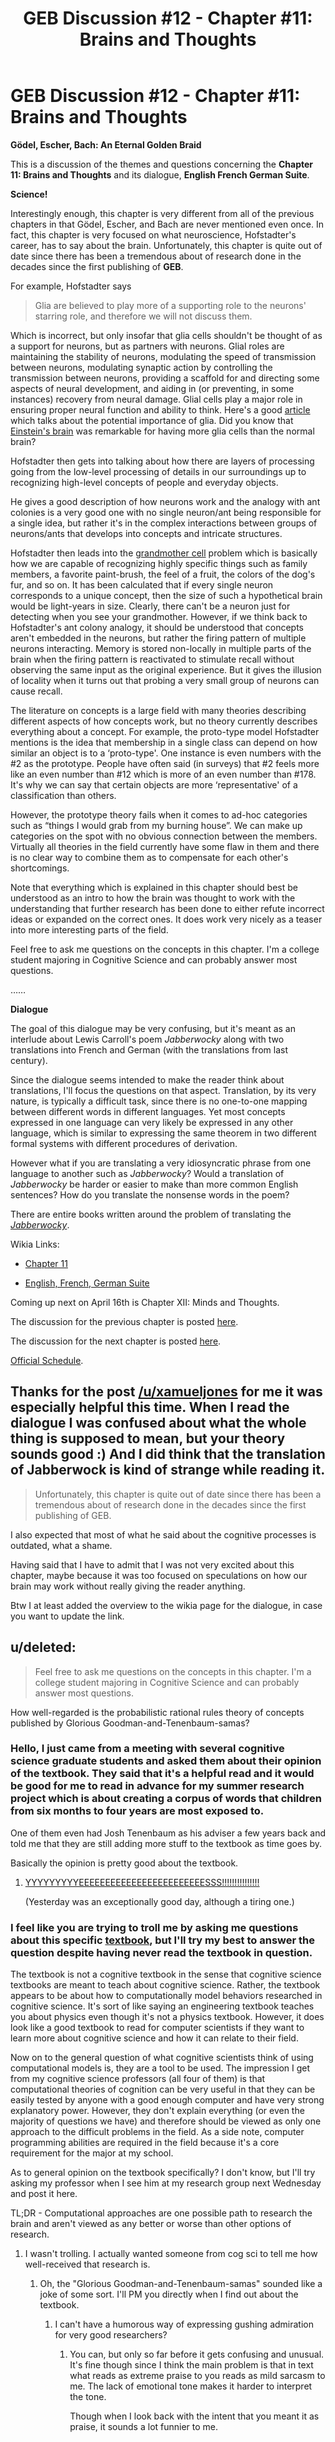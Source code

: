 #+TITLE: GEB Discussion #12 - Chapter #11: Brains and Thoughts

* GEB Discussion #12 - Chapter #11: Brains and Thoughts
:PROPERTIES:
:Author: xamueljones
:Score: 6
:DateUnix: 1429203035.0
:DateShort: 2015-Apr-16
:END:
*Gödel, Escher, Bach: An Eternal Golden Braid*

This is a discussion of the themes and questions concerning the *Chapter 11: Brains and Thoughts* and its dialogue, *English French German Suite*.

*Science!*

Interestingly enough, this chapter is very different from all of the previous chapters in that Gödel, Escher, and Bach are never mentioned even once. In fact, this chapter is very focused on what neuroscience, Hofstadter's career, has to say about the brain. Unfortunately, this chapter is quite out of date since there has been a tremendous about of research done in the decades since the first publishing of *GEB*.

For example, Hofstadter says

#+begin_quote
  Glia are believed to play more of a supporting role to the neurons' starring role, and therefore we will not discuss them.
#+end_quote

Which is incorrect, but only insofar that glia cells shouldn't be thought of as a support for neurons, but as partners with neurons. Glial roles are maintaining the stability of neurons, modulating the speed of transmission between neurons, modulating synaptic action by controlling the transmission between neurons, providing a scaffold for and directing some aspects of neural development, and aiding in (or preventing, in some instances) recovery from neural damage. Glial cells play a major role in ensuring proper neural function and ability to think. Here's a good [[http://www.scientificamerican.com/article/the-root-of-thought-what/][article]] which talks about the potential importance of glia. Did you know that [[http://www.brainfacts.org/brain-basics/neuroanatomy/articles/2010/glia-the-other-brain-cells/][Einstein's brain]] was remarkable for having more glia cells than the normal brain?

Hofstadter then gets into talking about how there are layers of processing going from the low-level processing of details in our surroundings up to recognizing high-level concepts of people and everyday objects.

He gives a good description of how neurons work and the analogy with ant colonies is a very good one with no single neuron/ant being responsible for a single idea, but rather it's in the complex interactions between groups of neurons/ants that develops into concepts and intricate structures.

Hofstadter then leads into the [[http://en.wikipedia.org/wiki/Grandmother_cell][grandmother cell]] problem which is basically how we are capable of recognizing highly specific things such as family members, a favorite paint-brush, the feel of a fruit, the colors of the dog's fur, and so on. It has been calculated that if every single neuron corresponds to a unique concept, then the size of such a hypothetical brain would be light-years in size. Clearly, there can't be a neuron just for detecting when you see your grandmother. However, if we think back to Hofstadter's ant colony analogy, it should be understood that concepts aren't embedded in the neurons, but rather the firing pattern of multiple neurons interacting. Memory is stored non-locally in multiple parts of the brain when the firing pattern is reactivated to stimulate recall without observing the same input as the original experience. But it gives the illusion of locality when it turns out that probing a very small group of neurons can cause recall.

The literature on concepts is a large field with many theories describing different aspects of how concepts work, but no theory currently describes everything about a concept. For example, the proto-type model Hofstadter mentions is the idea that membership in a single class can depend on how similar an object is to a ‘proto-type'. One instance is even numbers with the #2 as the prototype. People have often said (in surveys) that #2 feels more like an even number than #12 which is more of an even number than #178. It's why we can say that certain objects are more ‘representative' of a classification than others.

However, the prototype theory fails when it comes to ad-hoc categories such as “things I would grab from my burning house”. We can make up categories on the spot with no obvious connection between the members. Virtually all theories in the field currently have some flaw in them and there is no clear way to combine them as to compensate for each other's shortcomings.

Note that everything which is explained in this chapter should best be understood as an intro to how the brain was thought to work with the understanding that further research has been done to either refute incorrect ideas or expanded on the correct ones. It does work very nicely as a teaser into more interesting parts of the field.

Feel free to ask me questions on the concepts in this chapter. I'm a college student majoring in Cognitive Science and can probably answer most questions.

......

*Dialogue*

The goal of this dialogue may be very confusing, but it's meant as an interlude about Lewis Carroll's poem /Jabberwocky/ along with two translations into French and German (with the translations from last century).

Since the dialogue seems intended to make the reader think about translations, I'll focus the questions on that aspect. Translation, by its very nature, is typically a difficult task, since there is no one-to-one mapping between different words in different languages. Yet most concepts expressed in one language can very likely be expressed in any other language, which is similar to expressing the same theorem in two different formal systems with different procedures of derivation.

However what if you are translating a very idiosyncratic phrase from one language to another such as /Jabberwocky/? Would a translation of /Jabberwocky/ be harder or easier to make than more common English sentences? How do you translate the nonsense words in the poem?

There are entire books written around the problem of translating the [[http://en.wikipedia.org/wiki/Jabberwocky][/Jabberwocky/]].

Wikia Links:

- [[http://godel-escher-bach.wikia.com/wiki/Chapter_11][Chapter 11]]

- [[http://godel-escher-bach.wikia.com/wiki/English_French_German_Suite][English, French, German Suite]]

Coming up next on April 16th is Chapter XII: Minds and Thoughts.

The discussion for the previous chapter is posted [[http://www.reddit.com/r/rational/comments/32l5ab/geb_discussion_11_chapter_10_levels_of/][here]].

The discussion for the next chapter is posted [[http://www.reddit.com/r/rational/comments/33dmiu/geb_discussion_13_chapter_12_minds_and_thoughts/][here]].

[[http://www.reddit.com/r/rational/comments/2yys1i/lets_start_the_read_through/][Official Schedule]].


** Thanks for the post [[/u/xamueljones]] for me it was especially helpful this time. When I read the dialogue I was confused about what the whole thing is supposed to mean, but your theory sounds good :) And I *did* think that the translation of Jabberwock is kind of strange while reading it.

#+begin_quote
  Unfortunately, this chapter is quite out of date since there has been a tremendous about of research done in the decades since the first publishing of GEB.
#+end_quote

I also expected that most of what he said about the cognitive processes is outdated, what a shame.

Having said that I have to admit that I was not very excited about this chapter, maybe because it was too focused on speculations on how our brain may work without really giving the reader anything.

Btw I at least added the overview to the wikia page for the dialogue, in case you want to update the link.
:PROPERTIES:
:Author: markus1189
:Score: 1
:DateUnix: 1429215927.0
:DateShort: 2015-Apr-17
:END:


** u/deleted:
#+begin_quote
  Feel free to ask me questions on the concepts in this chapter. I'm a college student majoring in Cognitive Science and can probably answer most questions.
#+end_quote

How well-regarded is the probabilistic rational rules theory of concepts published by Glorious Goodman-and-Tenenbaum-samas?
:PROPERTIES:
:Score: 1
:DateUnix: 1429371102.0
:DateShort: 2015-Apr-18
:END:

*** Hello, I just came from a meeting with several cognitive science graduate students and asked them about their opinion of the textbook. They said that it's a helpful read and it would be good for me to read in advance for my summer research project which is about creating a corpus of words that children from six months to four years are most exposed to.

One of them even had Josh Tenenbaum as his adviser a few years back and told me that they are still adding more stuff to the textbook as time goes by.

Basically the opinion is pretty good about the textbook.
:PROPERTIES:
:Author: xamueljones
:Score: 2
:DateUnix: 1429726448.0
:DateShort: 2015-Apr-22
:END:

**** [[http://mlfw.info/f/716/][YYYYYYYYYEEEEEEEEEEEEEEEEEEEEEEEESSS!!!!!!!!!!!!!!!]]

(Yesterday was an exceptionally good day, although a tiring one.)
:PROPERTIES:
:Score: 1
:DateUnix: 1429816724.0
:DateShort: 2015-Apr-23
:END:


*** I feel like you are trying to troll me by asking me questions about this specific [[https://probmods.org/][textbook]], but I'll try my best to answer the question despite having never read the textbook in question.

The textbook is not a cognitive textbook in the sense that cognitive science textbooks are meant to teach about cognitive science. Rather, the textbook appears to be about how to computationally model behaviors researched in cognitive science. It's sort of like saying an engineering textbook teaches you about physics even though it's not a physics textbook. However, it does look like a good textbook to read for computer scientists if they want to learn more about cognitive science and how it can relate to their field.

Now on to the general question of what cognitive scientists think of using computational models is, they are a tool to be used. The impression I get from my cognitive science professors (all four of them) is that computational theories of cognition can be very useful in that they can be easily tested by anyone with a good enough computer and have very strong explanatory power. However, they don't explain everything (or even the majority of questions we have) and therefore should be viewed as only one approach to the difficult problems in the field. As a side note, computer programming abilities are required in the field because it's a core requirement for the major at my school.

As to general opinion on the textbook specifically? I don't know, but I'll try asking my professor when I see him at my research group next Wednesday and post it here.

TL;DR - Computational approaches are one possible path to research the brain and aren't viewed as any better or worse than other options of research.
:PROPERTIES:
:Author: xamueljones
:Score: 1
:DateUnix: 1429377654.0
:DateShort: 2015-Apr-18
:END:

**** I wasn't trolling. I actually wanted someone from cog sci to tell me how well-received that research is.
:PROPERTIES:
:Score: 1
:DateUnix: 1429381315.0
:DateShort: 2015-Apr-18
:END:

***** Oh, the "Glorious Goodman-and-Tenenbaum-samas" sounded like a joke of some sort. I'll PM you directly when I find out about the textbook.
:PROPERTIES:
:Author: xamueljones
:Score: 1
:DateUnix: 1429381651.0
:DateShort: 2015-Apr-18
:END:

****** I can't have a humorous way of expressing gushing admiration for very good researchers?
:PROPERTIES:
:Score: 1
:DateUnix: 1429383545.0
:DateShort: 2015-Apr-18
:END:

******* You can, but only so far before it gets confusing and unusual. It's fine though since I think the main problem is that in text what reads as extreme praise to you reads as mild sarcasm to me. The lack of emotional tone makes it harder to interpret the tone.

Though when I look back with the intent that you meant it as praise, it sounds a lot funnier to me.
:PROPERTIES:
:Author: xamueljones
:Score: 1
:DateUnix: 1429384472.0
:DateShort: 2015-Apr-18
:END:
